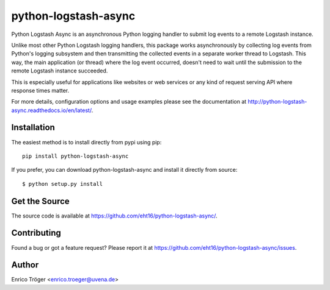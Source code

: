 =====================
python-logstash-async
=====================

Python Logstash Async is an asynchronous Python logging handler to submit
log events to a remote Logstash instance.

Unlike most other Python Logstash logging handlers, this package works asynchronously
by collecting log events from Python's logging subsystem and then transmitting the
collected events in a separate worker thread to Logstash.
This way, the main application (or thread) where the log event occurred, doesn't need to
wait until the submission to the remote Logstash instance succeeded.

This is especially useful for applications like websites or web services or any kind of
request serving API where response times matter.

For more details, configuration options and usage examples please see the
documentation at http://python-logstash-async.readthedocs.io/en/latest/.

.. image:: https://readthedocs.org/projects/python-logstash-async/badge/?version=latest
    :target: http://python-logstash-async.readthedocs.io/en/latest/
    :alt: Documentation Status


Installation
------------

The easiest method is to install directly from pypi using pip::

  pip install python-logstash-async


If you prefer, you can download python-logstash-async and install it
directly from source::

    $ python setup.py install


Get the Source
--------------

The source code is available at https://github.com/eht16/python-logstash-async/.


Contributing
------------

Found a bug or got a feature request? Please report it at
https://github.com/eht16/python-logstash-async/issues.


Author
------

Enrico Tröger <enrico.troeger@uvena.de>
